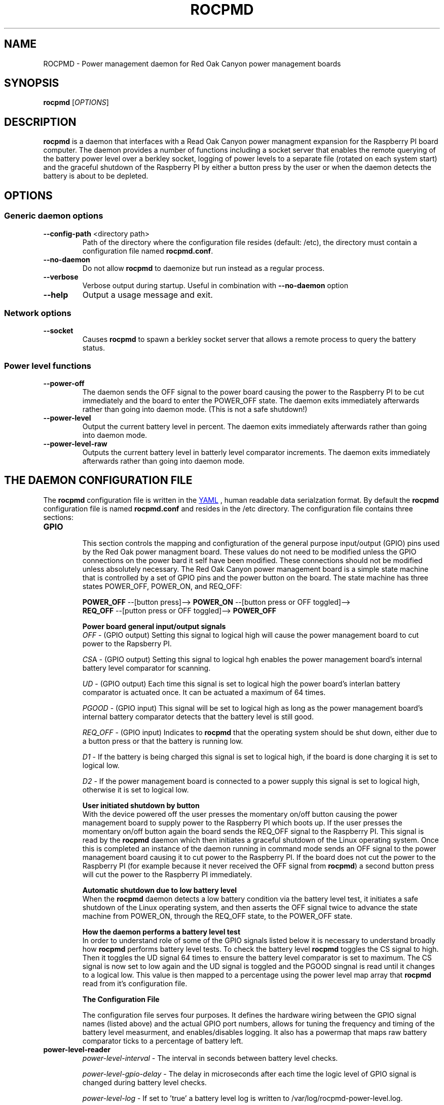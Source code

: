 .if !\n(.g \{\
.   if !\w|\*(lq| \{\
.       ds lq ``
.       if \w'\(lq' .ds lq "\(lq
.   \}
.   if !\w|\*(rq| \{\
.       ds rq ''
.       if \w'\(rq' .ds rq "\(rq
.   \}
.\}
.
.ie \n[.g] .mso www.tmac
.el \{\
. de MTO
\\$2 \(laemail: \\$1 \(ra\\$3
..
. de URL
\\$2 \(laURL: \\$1 \(ra\\$3
..
.\}

.TH ROCPMD 1

.SH NAME
ROCPMD \- Power management daemon for Red Oak Canyon power management boards
.SH SYNOPSIS
.B rocpmd 
[\fIOPTIONS\fR]

.SH DESCRIPTION
\fBrocpmd\fR is a daemon that interfaces with a Read Oak Canyon power managment expansion for the Raspberry PI board computer. The daemon provides a number of functions including a socket server that enables the remote querying of the battery power level over a berkley socket, logging of power levels to a separate file (rotated on each system start) and the graceful shutdown of the Raspberry PI by either a button press by the user or when the daemon detects the battery is about to be depleted.

.SH OPTIONS
.SS Generic daemon options

.TP
.BR \fB\-\^\-config-path\fR  " <directory path>"
Path of the directory where the configuration file resides (default: /etc), the directory must contain a configuration file named \fBrocpmd.conf\fR.

.TP
.BR \fB\-\^\-no-daemon\fR
Do not allow \fBrocpmd\fR to daemonize but run instead as a regular process.

.TP
\fB\-\^\-verbose\fR
.BR
Verbose output during startup. Useful in combination with \fB\-\^\-no-daemon\fR option

.TP
.BR \fB\-\^\-help\fR
Output a usage message and exit.

.SS Network options
.TP
.BR \fB\-\^\-socket\fR
Causes \fBrocpmd\fR to spawn a berkley socket server that allows a remote process to query the battery status.

.SS Power level functions
.TP
.BR \fB\-\^\-power-off\fR
The daemon sends the OFF signal to the power board causing the power to the Raspberry PI to be cut immediately and the board to enter the POWER_OFF state. The daemon exits immediately afterwards rather than going into daemon mode. (This is not a safe shutdown!)

.TP
.BR \fB\-\^\-power-level\fR
Output the current battery level in percent. The daemon exits immediately afterwards rather than going into daemon mode.

.TP
.BR \fB\-\^\-power-level-raw\fR
Outputs the current battery level in batterly level comparator increments. The daemon exits immediately afterwards rather than going into daemon mode.


.SH "THE DAEMON CONFIGURATION FILE"
The \fBrocpmd\fR configuration file is written in the 
.URL "http://en.wikipedia.org/wiki/YAML/" "YAML"
, human readable data serialzation format. By default the \fBrocpmd\fR configuration file is named \fBrocpmd.conf\fR and resides in the /etc directory. The configuration file contains three sections:

.TP
.B GPIO
.br
This section controls the mapping and configturation of the general purpose input/output (GPIO) pins used by the Red Oak power managment board. These values do not need to be modified unless the GPIO connections on the power bard it self have been modified. These connections should not be modified unless absolutely necessary. The Red Oak Canyon power management board is a simple state machine that is controlled by a set of GPIO pins and the power button on the board. The state machine has three states POWER_OFF, POWER_ON, and REQ_OFF: 

.BR
\fB    POWER_OFF\fR \-\-[button press]\-\-> \fBPOWER_ON\fR \-\-[button press or OFF toggled]\-\->
.BR
\fB    REQ_OFF\fR \-\-[putton press or OFF toggled]\-\-> \fBPOWER_OFF\fR

\fBPower board general input/output signals\fR
.br
\fIOFF\fR \- (GPIO output) Setting this signal to logical high will cause the power management board to cut power to the Rapsberry PI.

\fICS\fRA \- (GPIO output) Setting this signal to logical hgh enables the power management board's internal battery level comparator for scanning.

\fIUD\fR \- (GPIO output) Each time this signal is set to logical high the power board's interlan battery comparator is actuated once. It can be actuated a maximum of 64 times.

\fIPGOOD\fR \- (GPIO input) This signal will be set to logical high as long as the power management board's internal battery comparator detects that the battery level is still good.

\fIREQ_OFF\fR \- (GPIO input) Indicates to \fBrocpmd\fR that the operating system should be shut down, either due to a button press or that the battery is running low.

\fID1\fR \- If the battery is being charged this signal is set to logical high, if the board is done charging it is set to logical low.

\fID2\fR \- If the power management board is connected to a power supply this signal is set to logical high, otherwise it is set to logical low.

\fBUser initiated shutdown by button\fR
.br
With the device powered off the user presses the momentary on/off button causing the power management board to supply power to the Raspberry PI which boots up. If the user presses the momentary on/off button again the board sends the REQ_OFF signal to the Raspberry PI. This signal is read by the \fBrocpmd\fR daemon which then initiates a graceful shutdown of the Linux operating system. Once this is completed an instance of the daemon running in command mode sends an OFF signal to the power management board causing it to cut power to the Raspberry PI. If the board does not cut the power to the Raspberry PI (for example because it never received the OFF signal from \fBrocpmd\fR) a second button press will cut the power to the Raspberry PI immediately.

\fBAutomatic shutdown due to low battery level\fR
.br
When the \fBrocpmd\fR daemon detects a low battery condition via the battery level test, it initiates a safe shutdown of the Linux operating system, and then asserts the OFF signal twice to advance the state machine from POWER_ON, through the REQ_OFF state, to the POWER_OFF state.  


\fBHow the daemon performs a battery level test\fR
.br
In order to understand role of some of the GPIO signals listed below it is necessary to understand broadly how \fBrocpmd\fR performs battery level tests. To check the battery level \fBrocpmd\fR toggles the CS signal to high. Then it toggles the UD signal 64 times to ensure the battery level comparator is set to maximum. The CS signal is now set to low again and the UD signal is toggled and the PGOOD singnal is read until it changes to a logical low. This value is then mapped to a percentage using the power level map array that \fBrocpmd\fR read from it's configuration file.



\fBThe Configuration File\fR
.br

The configuration file serves four purposes.  It defines the hardware wiring between the GPIO signal names (listed above) and the actual GPIO port numbers, allows for tuning the frequency and timing of the battery level measurment, and enables/disables logging.  It also has a powermap that maps raw battery comparator ticks to a percentage of battery left. 
.TP 
.B power-level-reader
\fIpower-level-interval\fR \- The interval in seconds between battery level checks.

\fIpower-level-gpio-delay\fR \- The delay in microseconds after each time the logic level of GPIO signal is changed during battery level checks. 

\fIpower-level-log\fR \- If set to 'true' a battery level log is written to /var/log/rocpmd-power-level.log.

.TP
.B powermap
.br
This section of the configuration file contains an array of values that map the values output by the power board's internal battery level measurement circuit to percentages. These values will vary for batteries of different capacities. The percentage values will also vary between manufacturers even if the batteries have the same capacity and there will be variations between battery batches of the same capacity and from the same manufacturer. The user must determine the correct discharge curve and adjust these values as appropriate for the battere being used.


.SS SEE ALSO
The project source code can be obtained at 
.URL https://github.com/readoakcanyon/HATPowerBoard/ "GitHub"
